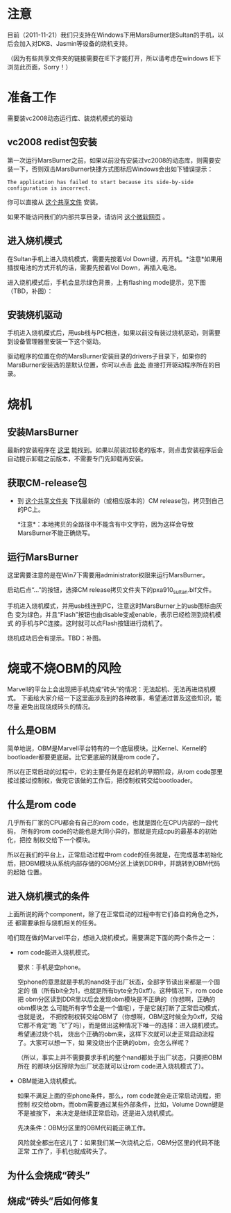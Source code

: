 * 注意

目前（2011-11-21）我们只支持在Windows下用MarsBurner烧Sultan的手机，以后会加入对DKB、Jasmin等设备的烧机支持。

（因为有些共享文件夹的链接需要在IE下才能打开，所以请考虑在windows IE下浏览此页面，Sorry！）

* 准备工作

需要装vc2008动态运行库、装烧机模式的驱动

** vc2008 redist包安装

第一次运行MarsBurner之前，如果以前没有安装过vc2008的动态库，则需要安装一下，否则双击MarsBurner快捷方式图标后Windows会出如下错误提示：

#+begin_example
The application has failed to start because its side-by-side configuration is incorrect.
#+end_example

你可以直接从 [[//bible/Public/user/tools-team/vc2008-sp1-redist-x86.exe][这个共享文件]] 安装。

如果不能访问我们的内部共享目录，请访问 [[http://www.microsoft.com/download/en/details.aspx?displaylang=en&id=5582][这个微软网页]] 。

** 进入烧机模式

在Sultan手机上进入烧机模式，需要先按着Vol Down键，再开机。*注意*如果用插拔电池的方式开机的话，需要先按着Vol Down，再插入电池。

进入烧机模式后，手机会显示绿色背景，上有flashing mode提示，见下图（TBD，补图）：

** 安装烧机驱动

手机进入烧机模式后，用usb线与PC相连，如果以前没有装过烧机驱动，则需要到设备管理器里安装一下这个驱动。

驱动程序的位置在你的MarsBurner安装目录的drivers子目录下，如果你的MarsBurner安装选的是默认位置，你可以点击 [[C:/Program%20Files/marvell/MarsBurner/drivers][此处]] 直接打开驱动程序所在的目录。

* 烧机

** 安装MarsBurner

最新的安装程序在 [[//bible/Public/user/tools-team/MarsBurner][这里]] 能找到。如果以前装过较老的版本，则点击安装程序后会自动提示卸载之前版本，不需要专门先卸载再安装。

** 获取CM-release包

 * 到 [[//bible/cm/][这个共享文件夹]] 下找最新的（或相应版本的）CM release包，拷贝到自己的PC上。

   *注意*：本地拷贝的全路径中不能含有中文字符，因为这样会导致MarsBurner不能正确烧写。
   
   

** 运行MarsBurner

这里需要注意的是在Win7下需要用administrator权限来运行MarsBurner。

启动后点“...”的按钮，选择CM release拷贝文件夹下的pxa910_sultan.blf文件。

手机进入烧机模式，并用usb线连到PC，注意这时MarsBurner上的usb图标由灰色
变为绿色，并且“Flash”按钮也由disable变成enable，表示已经检测到烧机模式
的手机与PC连接。这时就可以点Flash按钮进行烧机了。

烧机成功后会有提示。TBD：补图。




* 烧或不烧OBM的风险

Marvell的平台上会出现把手机烧成“砖头”的情况：无法起机、无法再进烧机模式。
下面给大家介绍一下这里面涉及到的各种故事，希望通过普及这些知识，能尽量
避免出现烧成砖头的情况。

** 什么是OBM

简单地说，OBM是Marvell平台特有的一个底层模块。比Kernel、Kernel的
bootloader都要更底层。比它更底层的就是rom code了。

所以在正常启动的过程中，它的主要任务是在起机的早期阶段，从rom code那里
接过接过控制权，做完它该做的工作后，把控制权转交给bootloader。

** 什么是rom code

几乎所有厂家的CPU都会有自己的rom code，也就是固化在CPU内部的一段代码，
所有的rom code的功能也是大同小异的，那就是完成cpu的最基本的初始化，把控
制权交给下一个模块。

所以在我们的平台上，正常启动过程中rom code的任务就是，在完成基本初始化
后，把OBM模块从系统内部存储的OBM分区上读到DDR中，并跳转到OBM代码的起始
位置。

** 进入烧机模式的条件

上面所说的两个component，除了在正常启动的过程中有它们各自的角色之外，还
都需要承担与烧机相关的任务。

咱们现在做的Marvell平台，想进入烧机模式，需要满足下面的两个条件之一：

- rom code能进入烧机模式。

  要求：手机是空phone。

  空phone的意思就是手机的nand处于出厂状态，全部字节读出来都是一个固定的
  值（所有bit全为1，也就是所有byte全为0xff）。这种情况下，rom code把
  obm分区读到DDR里以后会发现obm模块是不正确的（你想啊，正确的obm模块怎
  么可能所有字节全是一个值呢），于是它就打断了正常启动模式，也就是说，
  不把控制权转交给OBM了（你想啊，OBM这时候全为0xff，交给它那不肯定“跑
  飞”了吗），而是做出这种情况下唯一的选择：进入烧机模式。希望通过烧个机，
  烧出个正确的obm来，这样下次就可以走正常启动流程了。大家可以想一下，如
  果没烧出个正确的obm，会怎么样呢？

  （所以，事实上并不需要要求手机的整个nand都处于出厂状态，只要把OBM所在
  的那块分区擦除为出厂状态就可以让rom code进入烧机模式了）。

- OBM能进入烧机模式。

  如果不满足上面的空phone条件，那么，rom code就会走正常启动流程，把控制
  权交给obm，而obm需要通过某些外部条件，比如，Volume Down键是不是被按下，
  来决定是继续正常启动，还是进入烧机模式。

  先决条件：OBM分区里的OBM代码能正确工作。

  风险就全都出在这儿了：如果我们某一次烧机之后，OBM分区里的代码不能正常
  工作了，手机也就成砖头了。

** 为什么会烧成“砖头”

** 烧成“砖头”后如何修复



